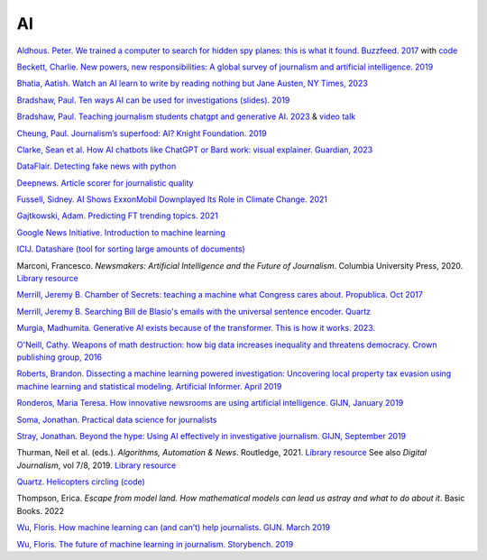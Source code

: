 AI
=====================

.. AI snake oil, 2024. library online access
.. https://librarysearch.cardiff.ac.uk/permalink/44WHELF_CAR/1fseqj3/alma9912475437602420


`Aldhous. Peter. We trained a computer to search for hidden spy planes: this is what it found. Buzzfeed. 2017
<https://www.buzzfeednews.com/article/peteraldhous/hidden-spy-planes>`_
with `code <https://github.com/BuzzFeedNews/2017-08-spy-plane-finder>`_

`Beckett, Charlie. New powers, new responsibilities: A global survey of journalism and artificial intelligence. 2019
<https://blogs.lse.ac.uk/polis/2019/11/18/new-powers-new-responsibilities/>`_

`Bhatia, Aatish. Watch an AI learn to write by reading nothing but Jane Austen, NY Times, 2023 <https://www.nytimes.com/interactive/2023/04/26/upshot/gpt-from-scratch.html>`_

`Bradshaw, Paul. Ten ways AI can be used for investigations (slides). 2019
<https://www.slideshare.net/onlinejournalist/10-ways-ai-can-be-used-for-investigations>`_

`Bradshaw, Paul. Teaching journalism students chatgpt and generative AI. 2023 <https://onlinejournalismblog.com/2023/07/03/this-is-how-ill-be-teaching-journalism-students-chatgpt-and-generative-ai-next-semester/>`_ & `video talk <https://www.youtube.com/watch?v=qGNAlnTbaDo>`_ 

`Cheung, Paul. Journalism’s superfood: AI? Knight Foundation. 2019 <https://knightfoundation.org/articles/journalisms-superfood-ai/>`_

`Clarke, Sean et al. How AI chatbots like ChatGPT or Bard work: visual explainer. Guardian, 2023 <https://www.theguardian.com/technology/ng-interactive/2023/nov/01/how-ai-chatbots-like-chatgpt-or-bard-work-visual-explainer>`_ 

`DataFlair. Detecting fake news with python
<https://data-flair.training/blogs/advanced-python-project-detecting-fake-news/>`_

`Deepnews. Article scorer for journalistic quality
<https://www.deepnews.ai/about/technology/>`_

`Fussell, Sidney. AI Shows ExxonMobil Downplayed Its Role in Climate Change. 2021 <https://www.wired.com/story/ai-shows-exxonmobil-downplayed-role-climate-change/>`_

`Gajtkowski, Adam. Predicting FT trending topics. 2021
<https://medium.com/ft-product-technology/predicting-ft-trending-topics-7eda85ece727>`_

`Google News Initiative. Introduction to machine learning
<https://newsinitiative.withgoogle.com/training/course/introduction-to-machine-learning>`_

`ICIJ. Datashare (tool for sorting large amounts of documents)
<https://icij.gitbook.io/datashare/>`_

Marconi, Francesco. *Newsmakers: Artificial Intelligence and the Future
of Journalism*. Columbia University Press, 2020.
`Library resource <https://librarysearch.cardiff.ac.uk/permalink/f/djvk49/TN_cdi_askewsholts_vlebooks_9780231549356>`_

`Merrill, Jeremy B. Chamber of Secrets: teaching a machine what Congress cares about. Propublica. Oct 2017
<https://www.propublica.org/nerds/teaching-a-machine-what-congress-cares-about>`_

`Merrill, Jeremy B. Searching Bill de Blasio's emails with the universal sentence encoder. Quartz
<https://github.com/Quartz/aistudio-searching-data-dumps-with-use>`_

`Murgia, Madhumita. Generative AI exists because of the transformer. This is how it works. 2023. <https://ig.ft.com/generative-ai/>`_

`O'Neill, Cathy. Weapons of math destruction: how big data increases inequality and threatens democracy. Crown publishing group, 2016 <https://librarysearch.cardiff.ac.uk/permalink/44WHELF_CAR/b7291a/cdi_globaltitleindex_catalog_210457428>`_

`Roberts, Brandon. Dissecting a machine learning powered investigation: Uncovering local property
tax evasion using machine learning and statistical modeling. Artificial Informer. April 2019
<https://artificialinformer.com/issue-one/dissecting-a-machine-learning-powered-investigation.html>`_

`Ronderos, Maria Teresa. How innovative newsrooms are using artificial intelligence. GIJN, January 2019
<https://gijn.org/2019/01/22/artificial-intelligence-demands-genuine-journalism/>`_

`Soma, Jonathan. Practical data science for journalists
<https://investigate.ai/>`_

`Stray, Jonathan. Beyond the hype: Using AI effectively in investigative journalism. GIJN, September 2019
<https://gijn.org/2019/09/09/beyond-the-hype-using-ai-effectively-in-investigative-journalism/>`_

Thurman, Neil et al. (eds.). *Algorithms, Automation & News*. Routledge, 2021. `Library resource <https://librarysearch.cardiff.ac.uk/permalink/44WHELF_CAR/1fseqj3/alma9912090193502420>`_
See also *Digital Journalism*, vol 7/8, 2019. `Library resource <https://librarysearch.cardiff.ac.uk/permalink/44WHELF_CAR/1fseqj3/alma9911434057802420>`_

`Quartz. Helicopters circling (code)
<https://github.com/Quartz/aistudio-copterbot-images>`_

Thompson, Erica. *Escape from model land. How mathematical models can lead us astray and what to do about it*. Basic Books. 2022

`Wu, Floris. How machine learning can (and can’t) help journalists. GIJN. March 2019
<https://gijn.org/2019/03/19/how-machine-learning-can-and-cant-help-journalists/>`_

`Wu, Floris. The future of machine learning in journalism. Storybench. 2019
<https://www.storybench.org/the-future-of-machine-learning-in-journalism/>`_
